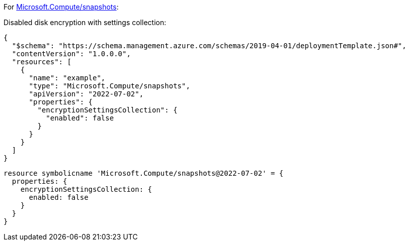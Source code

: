 For https://learn.microsoft.com/en-us/azure/templates/microsoft.compute/snapshots[Microsoft.Compute/snapshots]:

Disabled disk encryption with settings collection:
[source,json,diff-id=402,diff-type=noncompliant]
----
{
  "$schema": "https://schema.management.azure.com/schemas/2019-04-01/deploymentTemplate.json#",
  "contentVersion": "1.0.0.0",
  "resources": [
    {
      "name": "example",
      "type": "Microsoft.Compute/snapshots",
      "apiVersion": "2022-07-02",
      "properties": {
        "encryptionSettingsCollection": {
          "enabled": false
        }
      }
    }
  ]
}
----

[source,bicep,diff-id=412,diff-type=noncompliant]
----
resource symbolicname 'Microsoft.Compute/snapshots@2022-07-02' = {
  properties: {
    encryptionSettingsCollection: {
      enabled: false
    }
  }
}
----
